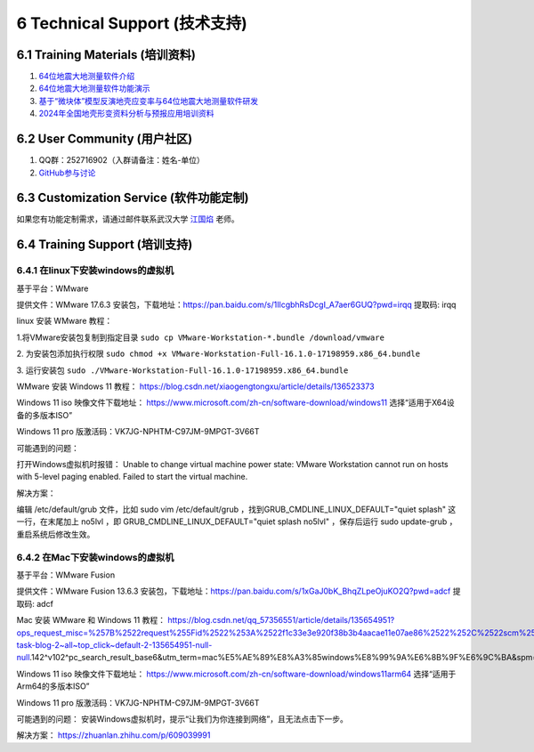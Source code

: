 =================================
6 Technical Support (技术支持)
=================================

6.1 Training Materials (培训资料)
------------------

1. `64位地震大地测量软件介绍 <https://dx.doi.org/10.12351/ks.2307.2351>`_

2. `64位地震大地测量软件功能演示 <https://dx.doi.org/10.12351/ks.2307.2352>`_

3. `基于“微块体”模型反演地壳应变率与64位地震大地测量软件研发 <https://www.koushare.com/live/details/36796>`_

4. `2024年全国地壳形变资料分析与预报应用培训资料 <https://github.com/wanghai1988/qtgahelp/releases/download/2024Documents/2024.zip>`_

6.2 User Community (用户社区)
-------------------

1. QQ群：252716902（入群请备注：姓名-单位）
2. `GitHub参与讨论 <https://github.com/LongxiangSun/TGA_Publish/discussions>`_

6.3 Customization Service (软件功能定制)
-------------------
如果您有功能定制需求，请通过邮件联系武汉大学 `江国焰 <http://gyjiang.users.sgg.whu.edu.cn/>`_ 老师。

6.4 Training Support (培训支持)
-------------------

6.4.1 在linux下安装windows的虚拟机
^^^^^^^^^^^^^^^^^^^^^^^^^^^^^^^^^^^^^^^

基于平台：WMware

提供文件：WMware 17.6.3 安装包，下载地址：https://pan.baidu.com/s/1IlcgbhRsDcgI_A7aer6GUQ?pwd=irqq 提取码: irqq

linux 安装 WMware 教程：

1.将VMware安装包复制到指定目录
``sudo cp VMware-Workstation-*.bundle /download/vmware``

2. 为安装包添加执行权限
``sudo chmod +x VMware-Workstation-Full-16.1.0-17198959.x86_64.bundle``

3. 运行安装包
``sudo ./VMware-Workstation-Full-16.1.0-17198959.x86_64.bundle``

WMware 安装 Windows 11 教程：
https://blog.csdn.net/xiaogengtongxu/article/details/136523373


Windows 11 iso 映像文件下载地址：
https://www.microsoft.com/zh-cn/software-download/windows11
选择“适用于X64设备的多版本ISO”

Windows 11 pro 版激活码：VK7JG-NPHTM-C97JM-9MPGT-3V66T


可能遇到的问题：

打开Windows虚拟机时报错：
Unable to change virtual machine power state: VMware Workstation cannot run on hosts with 5-level paging enabled. Failed to start the virtual machine.


解决方案：

编辑 /etc/default/grub ⽂件，⽐如 sudo vim /etc/default/grub ，找到GRUB_CMDLINE_LINUX_DEFAULT="quiet splash" 这⼀⾏，在末尾加上 no5lvl ，即
GRUB_CMDLINE_LINUX_DEFAULT="quiet splash no5lvl" ，保存后运⾏ sudo update-grub ，重启系统后修改⽣效。


6.4.2 在Mac下安装windows的虚拟机
^^^^^^^^^^^^^^^^^^^^^^^^^^^^^^^^^^^^^^^

基于平台：WMware Fusion

提供文件：WMware Fusion 13.6.3 安装包，下载地址：https://pan.baidu.com/s/1xGaJ0bK_BhqZLpeOjuKO2Q?pwd=adcf 提取码: adcf

Mac 安装 WMware 和 Windows 11 教程：
https://blog.csdn.net/qq_57356551/article/details/135654951?ops_request_misc=%257B%2522request%255Fid%2522%253A%2522f1c33e3e920f38b3b4aacae11e07ae86%2522%252C%2522scm%2522%253A%252220140713.130102334..%2522%257D&request_id=f1c33e3e920f38b3b4aacae11e07ae86&biz_id=0&utm_medium=distribute.pc_search_result.none-task-blog-2~all~top_click~default-2-135654951-null-null.142^v102^pc_search_result_base6&utm_term=mac%E5%AE%89%E8%A3%85windows%E8%99%9A%E6%8B%9F%E6%9C%BA&spm=1018.2226.3001.4187


Windows 11 iso 映像文件下载地址：
https://www.microsoft.com/zh-cn/software-download/windows11arm64
选择“适用于Arm64的多版本ISO”

Windows 11 pro 版激活码：VK7JG-NPHTM-C97JM-9MPGT-3V66T


可能遇到的问题：
安装Windows虚拟机时，提示“让我们为你连接到网络”，且无法点击下一步。


解决方案：
https://zhuanlan.zhihu.com/p/609039991